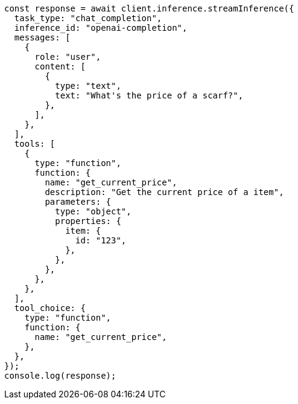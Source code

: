 // This file is autogenerated, DO NOT EDIT
// Use `node scripts/generate-docs-examples.js` to generate the docs examples

[source, js]
----
const response = await client.inference.streamInference({
  task_type: "chat_completion",
  inference_id: "openai-completion",
  messages: [
    {
      role: "user",
      content: [
        {
          type: "text",
          text: "What's the price of a scarf?",
        },
      ],
    },
  ],
  tools: [
    {
      type: "function",
      function: {
        name: "get_current_price",
        description: "Get the current price of a item",
        parameters: {
          type: "object",
          properties: {
            item: {
              id: "123",
            },
          },
        },
      },
    },
  ],
  tool_choice: {
    type: "function",
    function: {
      name: "get_current_price",
    },
  },
});
console.log(response);
----
